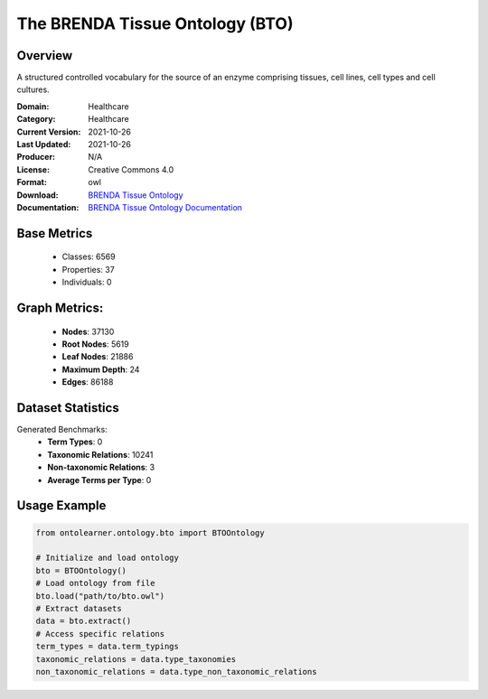 The BRENDA Tissue Ontology (BTO)
================================

Overview
-----------------
A structured controlled vocabulary for the source of an enzyme comprising tissues, cell lines, cell types and cell cultures.

:Domain: Healthcare
:Category: Healthcare
:Current Version: 2021-10-26
:Last Updated: 2021-10-26
:Producer: N/A
:License: Creative Commons 4.0
:Format: owl
:Download: `BRENDA Tissue Ontology <https://terminology.tib.eu/ts/ontologies/BTO>`_
:Documentation: `BRENDA Tissue Ontology Documentation <https://terminology.tib.eu/ts/ontologies/BTO>`_

Base Metrics
---------------
    - Classes: 6569
    - Properties: 37
    - Individuals: 0

Graph Metrics:
------------------
    - **Nodes**: 37130
    - **Root Nodes**: 5619
    - **Leaf Nodes**: 21886
    - **Maximum Depth**: 24
    - **Edges**: 86188

Dataset Statistics
-------------------
Generated Benchmarks:
    * **Term Types**: 0
    * **Taxonomic Relations**: 10241
    * **Non-taxonomic Relations**: 3
    * **Average Terms per Type**: 0

Usage Example
-----------------
.. code-block:: python

    from ontolearner.ontology.bto import BTOOntology

    # Initialize and load ontology
    bto = BTOOntology()
    # Load ontology from file
    bto.load("path/to/bto.owl")
    # Extract datasets
    data = bto.extract()
    # Access specific relations
    term_types = data.term_typings
    taxonomic_relations = data.type_taxonomies
    non_taxonomic_relations = data.type_non_taxonomic_relations
